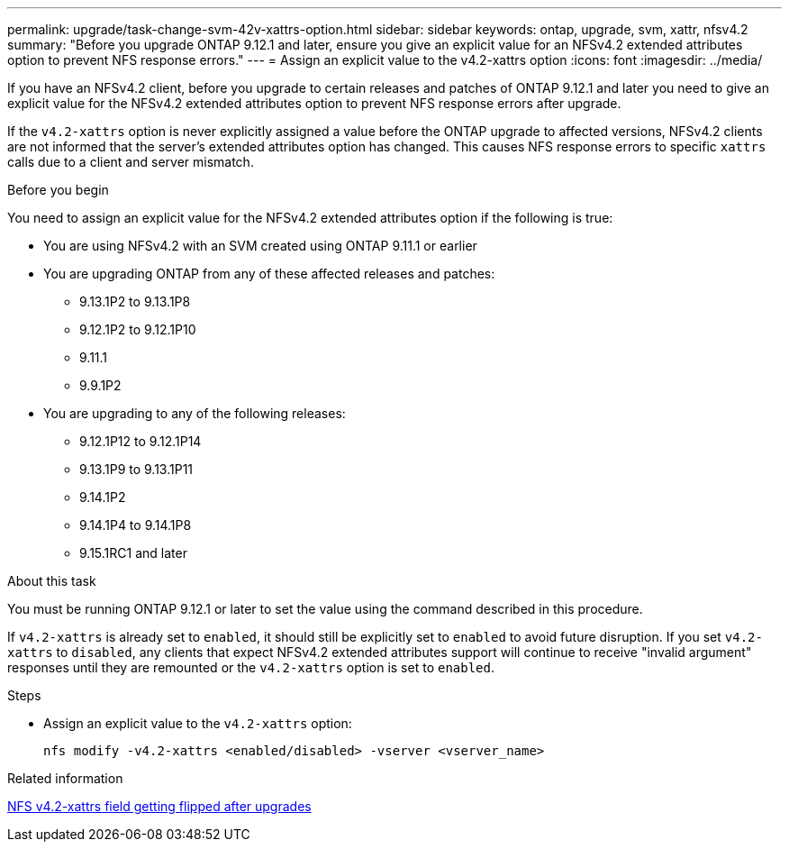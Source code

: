 ---
permalink: upgrade/task-change-svm-42v-xattrs-option.html
sidebar: sidebar
keywords: ontap, upgrade, svm, xattr, nfsv4.2
summary: "Before you upgrade ONTAP 9.12.1 and later, ensure you give an explicit value for an NFSv4.2 extended attributes option to prevent NFS response errors."
---
= Assign an explicit value to the v4.2-xattrs option
:icons: font
:imagesdir: ../media/

[.lead]
If you have an NFSv4.2 client, before you upgrade to certain releases and patches of ONTAP 9.12.1 and later you need to give an explicit value for the NFSv4.2 extended attributes option to prevent NFS response errors after upgrade.

If the `v4.2-xattrs` option is never explicitly assigned a value before the ONTAP upgrade to affected versions, NFSv4.2 clients are not informed that the server's extended attributes option has changed. This causes NFS response errors to specific `xattrs` calls due to a client and server mismatch.

.Before you begin

You need to assign an explicit value for the NFSv4.2 extended attributes option if the following is true:

* You are using NFSv4.2 with an SVM created using ONTAP 9.11.1 or earlier
* You are upgrading ONTAP from any of these affected releases and patches:

** 9.13.1P2 to 9.13.1P8
** 9.12.1P2 to 9.12.1P10
** 9.11.1
** 9.9.1P2

* You are upgrading to any of the following releases:

** 9.12.1P12 to 9.12.1P14
** 9.13.1P9 to 9.13.1P11
** 9.14.1P2
** 9.14.1P4 to 9.14.1P8
** 9.15.1RC1 and later

.About this task

You must be running ONTAP 9.12.1 or later to set the value using the command described in this procedure.

If `v4.2-xattrs` is already set to `enabled`, it should still be explicitly set to `enabled` to avoid future disruption. If you set `v4.2-xattrs` to `disabled`, any clients that expect NFSv4.2 extended attributes support will continue to receive "invalid argument" responses until they are remounted or the `v4.2-xattrs` option is set to `enabled`.

.Steps

* Assign an explicit value to the `v4.2-xattrs` option: 
+
[source,cli]
----
nfs modify -v4.2-xattrs <enabled/disabled> -vserver <vserver_name>
----

.Related information

https://kb.netapp.com/on-prem/ontap/da/NAS/NAS-Issues/CONTAP-120160[NFS v4.2-xattrs field getting flipped after upgrades^]

// 2024-Oct-1, ONTAPDOC-2408 and CONTAP-323592